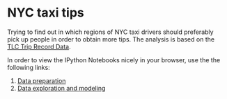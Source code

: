 * NYC taxi tips
Trying to find out in which regions of NYC taxi drivers should preferably pick up
people in order to obtain more tips. The analysis is based on the [[http://www.nyc.gov/html/tlc/html/about/trip_record_data.shtml][TLC Trip Record Data]].

In order to view the IPython Notebooks nicely in your browser, use the the
following links:

 1) [[http://nbviewer.jupyter.org/github/jdoepfert/nyc_taxi_tips/blob/master/data_preparation.ipynb][Data preparation]]
 2) [[http://nbviewer.jupyter.org/github/jdoepfert/nyc_taxi_tips/blob/master/data_exploration_and_modeling.ipynb][Data exploration and modeling]]

